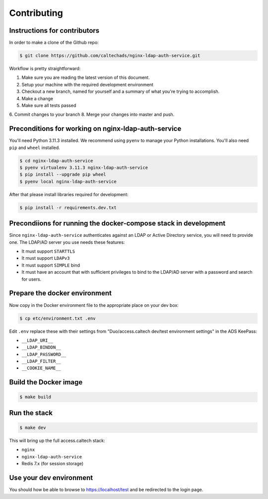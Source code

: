 .. _runbook__contributing:

Contributing
============

Instructions for contributors
-----------------------------

In order to make a clone of the Github repo:

.. code-block:: shell

    $ git clone https://github.com/caltechads/nginx-ldap-auth-service.git


Workflow is pretty straightforward:

1. Make sure you are reading the latest version of this document.
2. Setup your machine with the required development environment
3. Checkout a new branch, named for yourself and a summary of what you're trying to accomplish.
4. Make a change
5. Make sure all tests passed
6. Commit changes to your branch
8. Merge your changes into master and push.


Preconditions for working on nginx-ldap-auth-service
----------------------------------------------------

You'll need Python 3.11.3 installed.  We recommend using ``pyenv`` to manage
your Python installations.  You'll also need ``pip`` and ``wheel`` installed.

.. code-block:: shell

   $ cd nginx-ldap-auth-service
   $ pyenv virtualenv 3.11.3 nginx-ldap-auth-service
   $ pip install --upgrade pip wheel
   $ pyenv local nginx-ldap-auth-service

After that please install libraries required for development:

.. code-block:: shell

   $ pip install -r requirements.dev.txt

Precondiions for running the docker-compose stack in development
----------------------------------------------------------------

Since ``nginx-ldap-auth-service`` authenticates against an LDAP or Active Directory service, you
will need to provide one.  The LDAP/AD server you use needs these features:

* It must support ``STARTTLS``
* It must support ``LDAPv3``
* It must support ``SIMPLE`` bind
* It must have an account that with sufficient privileges to bind to the LDAP/AD
  server with a password and search for users.

Prepare the docker environment
------------------------------

Now copy in the Docker environment file to the appropriate place on your dev box:

.. code-block:: shell

    $ cp etc/environment.txt .env

Edit ``.env`` replace these with their settings from "Duo/access.caltech dev/test environment settings" in the ADS KeePass:

- ``__LDAP_URI__``
- ``__LDAP_BINDDN__``
- ``__LDAP_PASSWORD__``
- ``__LDAP_FILTER__``
- ``__COOKIE_NAME__``

Build the Docker image
----------------------

.. code-block:: shell

    $ make build

Run the stack
-------------

.. code-block:: shell

    $ make dev

This will bring up the full access.caltech stack:

- ``nginx``
- ``nginx-ldap-auth-service``
- Redis 7.x (for session storage)

Use your dev environment
------------------------

You should how be able to browse to https://localhost/test and be redirected to the
login page.

